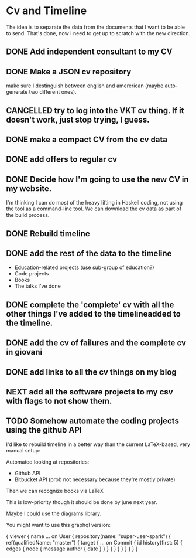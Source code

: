 * Cv and Timeline
The idea is to separate the data from the documents that I want to be able to send.
That's done, now I need to get up to scratch with the new direction.
** DONE Add independent consultant to my CV
   CLOSED: [2017-01-09 Mon 00:26]
** DONE Make a JSON cv repository
   CLOSED: [2017-01-21 Sat 22:04]
make sure I destinguish between english and amererican (maybe auto-generate two different ones).
** CANCELLED try to log into the VKT cv thing. If it doesn't work, just stop trying, I guess.
   CLOSED: [2017-02-13 Mon 19:06]
** DONE make a compact CV from the cv data
   CLOSED: [2017-02-18 Sat 12:20]
** DONE add offers to regular cv
   CLOSED: [2017-02-20 Mon 13:20]
** DONE Decide how I'm going to use the new CV in my website.
   CLOSED: [2017-03-12 Sun 00:06]
I'm thinking I can do most of the heavy lifting in Haskell coding, not using the tool as a command-line tool.
We can download the cv data as part of the build process.
** DONE Rebuild timeline 
   CLOSED: [2017-03-12 Sun 00:06]
** DONE add the rest of the data to the timeline
   CLOSED: [2017-03-12 Sun 02:25]
- Education-related projects (use sub-group of education?)
- Code projects
- Books
- The talks I've done
** DONE complete the 'complete' cv with all the other things I've added to the timelineadded to the timeline.
   CLOSED: [2017-03-12 Sun 18:02]
** DONE add the cv of failures and the complete cv in giovani
   CLOSED: [2017-03-12 Sun 18:02]
** DONE add links to all the cv things on my blog
   CLOSED: [2017-03-12 Sun 18:02]
** NEXT add all the software projects to my csv with flags to not show them.
** TODO Somehow automate the coding projects using the github API
I'd like to rebuild timeline in a better way than the current LaTeX-based, very manual setup:

Automated looking at repositories:
- Github API 
- Bitbucket API (prob not necessary because they're mostly private)

Then we can recognize books via LaTeX 

This is low-priority though it should be done by june next year.


Maybe I could use the diagrams library.


You might want to use this graphql version:

{
  viewer {
    name
    ... on User {
      repository(name: "super-user-spark") {
        ref(qualifiedName: "master") {
          target {
            ... on Commit {
              id
              history(first: 5) {
                edges {
                  node {
                    message
                    author {
                      date
                    }
                  }
                }
              }
            }
          }
        }
      }
    }
  }
}
